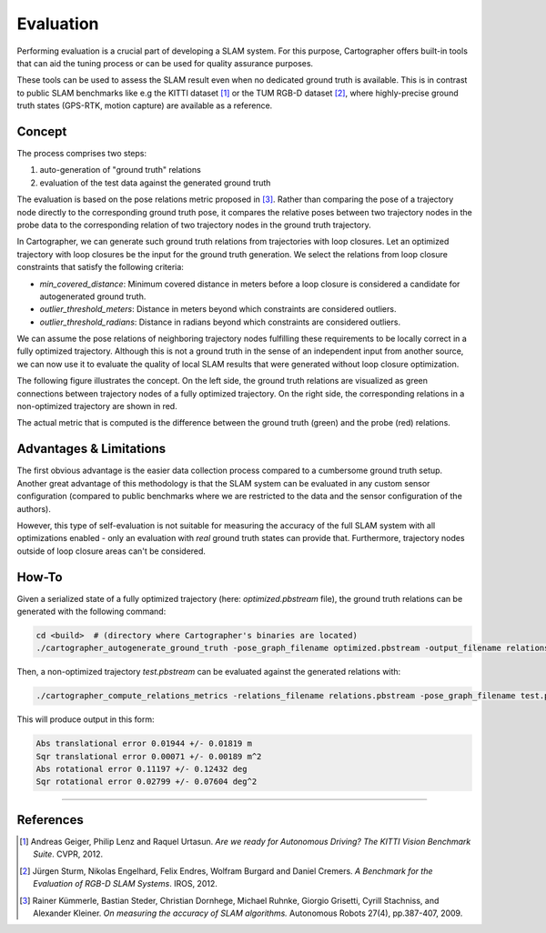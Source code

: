 .. Copyright 2017 The Cartographer Authors

.. Licensed under the Apache License, Version 2.0 (the "License");
   you may not use this file except in compliance with the License.
   You may obtain a copy of the License at

..      http://www.apache.org/licenses/LICENSE-2.0

.. Unless required by applicable law or agreed to in writing, software
   distributed under the License is distributed on an "AS IS" BASIS,
   WITHOUT WARRANTIES OR CONDITIONS OF ANY KIND, either express or implied.
   See the License for the specific language governing permissions and
   limitations under the License.

==========
Evaluation
==========

Performing evaluation is a crucial part of developing a SLAM system. 
For this purpose, Cartographer offers built-in tools that can aid the tuning process or can be used for quality assurance purposes.

These tools can be used to assess the SLAM result even when no dedicated ground truth is available.
This is in contrast to public SLAM benchmarks like e.g the KITTI dataset [1]_ or the TUM RGB-D dataset [2]_, where highly-precise ground truth states (GPS-RTK, motion capture) are available as a reference.


Concept
=======

The process comprises two steps:

1. auto-generation of "ground truth" relations
2. evaluation of the test data against the generated ground truth

The evaluation is based on the pose relations metric proposed in [3]_. 
Rather than comparing the pose of a trajectory node directly to the corresponding ground truth pose, it compares the relative poses between two trajectory nodes in the probe data to the corresponding relation of two trajectory nodes in the ground truth trajectory.

In Cartographer, we can generate such ground truth relations from trajectories with loop closures.
Let an optimized trajectory with loop closures be the input for the ground truth generation.
We select the relations from loop closure constraints that satisfy the following criteria:

* `min_covered_distance`: Minimum covered distance in meters before a loop closure is considered a candidate for autogenerated ground truth.
* `outlier_threshold_meters`: Distance in meters beyond which constraints are considered outliers.
* `outlier_threshold_radians`: Distance in radians beyond which constraints are considered outliers.

We can assume the pose relations of neighboring trajectory nodes fulfilling these requirements to be locally correct in a fully optimized trajectory.
Although this is not a ground truth in the sense of an independent input from another source, we can now use it to evaluate the quality of local SLAM results that were generated without loop closure optimization.

The following figure illustrates the concept. 
On the left side, the ground truth relations are visualized as green connections between trajectory nodes of a fully optimized trajectory.
On the right side, the corresponding relations in a non-optimized trajectory are shown in red.

The actual metric that is computed is the difference between the ground truth (green) and the probe (red) relations.

.. editable version: https://drive.google.com/file/d/1riJCj8KK4tQZArssGRtoXt7aBr1SWEXM/view?usp=sharing

.. image:: autogenerate_groundtruth.png


Advantages & Limitations
========================

The first obvious advantage is the easier data collection process compared to a cumbersome ground truth setup. 
Another great advantage of this methodology is that the SLAM system can be evaluated in any custom sensor configuration (compared to public benchmarks where we are restricted to the data and the sensor configuration of the authors).

However, this type of self-evaluation is not suitable for measuring the accuracy of the full SLAM system with all optimizations enabled - only an evaluation with *real* ground truth states can provide that. 
Furthermore, trajectory nodes outside of loop closure areas can't be considered.

How-To
======

Given a serialized state of a fully optimized trajectory (here: `optimized.pbstream` file), the ground truth relations can be generated with the following command:

.. code-block:: bash
  
  cd <build>  # (directory where Cartographer's binaries are located)
  ./cartographer_autogenerate_ground_truth -pose_graph_filename optimized.pbstream -output_filename relations.pbstream -min_covered_distance 100 -outlier_threshold_meters 0.15 -outlier_threshold_radians 0.02

Then, a non-optimized trajectory `test.pbstream` can be evaluated against the generated relations with:

.. code-block:: bash

  ./cartographer_compute_relations_metrics -relations_filename relations.pbstream -pose_graph_filename test.pbstream

This will produce output in this form:

.. code-block:: diff

  Abs translational error 0.01944 +/- 0.01819 m
  Sqr translational error 0.00071 +/- 0.00189 m^2
  Abs rotational error 0.11197 +/- 0.12432 deg
  Sqr rotational error 0.02799 +/- 0.07604 deg^2


----


References
==========

.. [1] Andreas Geiger, Philip Lenz and Raquel Urtasun. 
      *Are we ready for Autonomous Driving? The KITTI Vision Benchmark Suite*.
      CVPR, 2012.
.. [2] Jürgen Sturm, Nikolas Engelhard, Felix Endres, Wolfram Burgard and Daniel Cremers.
      *A Benchmark for the Evaluation of RGB-D SLAM Systems*.
      IROS, 2012.
.. [3] Rainer Kümmerle, Bastian Steder, Christian Dornhege, Michael Ruhnke, Giorgio Grisetti, Cyrill Stachniss, and Alexander Kleiner.
      *On measuring the accuracy of SLAM algorithms.*
      Autonomous Robots 27(4), pp.387-407, 2009.